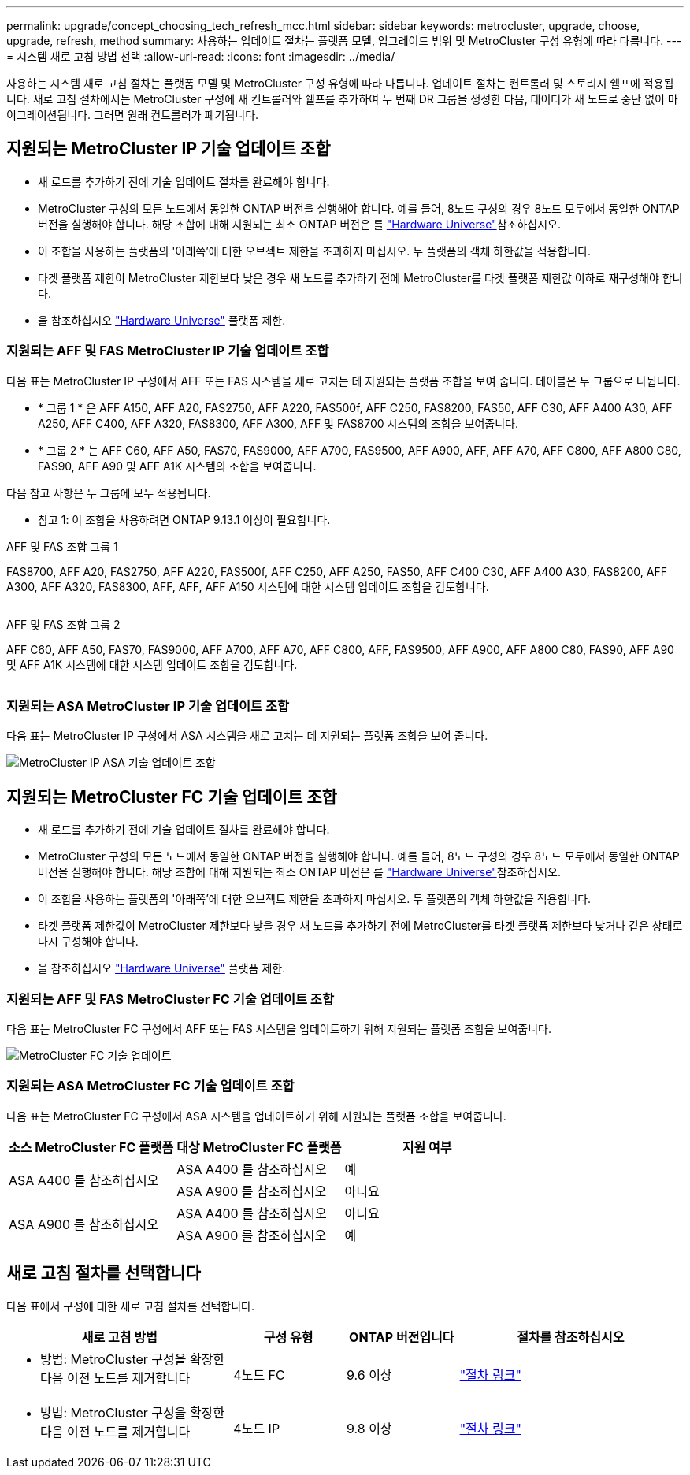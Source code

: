 ---
permalink: upgrade/concept_choosing_tech_refresh_mcc.html 
sidebar: sidebar 
keywords: metrocluster, upgrade, choose, upgrade, refresh, method 
summary: 사용하는 업데이트 절차는 플랫폼 모델, 업그레이드 범위 및 MetroCluster 구성 유형에 따라 다릅니다. 
---
= 시스템 새로 고침 방법 선택
:allow-uri-read: 
:icons: font
:imagesdir: ../media/


[role="lead"]
사용하는 시스템 새로 고침 절차는 플랫폼 모델 및 MetroCluster 구성 유형에 따라 다릅니다. 업데이트 절차는 컨트롤러 및 스토리지 쉘프에 적용됩니다. 새로 고침 절차에서는 MetroCluster 구성에 새 컨트롤러와 쉘프를 추가하여 두 번째 DR 그룹을 생성한 다음, 데이터가 새 노드로 중단 없이 마이그레이션됩니다. 그러면 원래 컨트롤러가 폐기됩니다.



== 지원되는 MetroCluster IP 기술 업데이트 조합

* 새 로드를 추가하기 전에 기술 업데이트 절차를 완료해야 합니다.
* MetroCluster 구성의 모든 노드에서 동일한 ONTAP 버전을 실행해야 합니다. 예를 들어, 8노드 구성의 경우 8노드 모두에서 동일한 ONTAP 버전을 실행해야 합니다. 해당 조합에 대해 지원되는 최소 ONTAP 버전은 를 link:https://hwu.netapp.com["Hardware Universe"^]참조하십시오.
* 이 조합을 사용하는 플랫폼의 '아래쪽'에 대한 오브젝트 제한을 초과하지 마십시오. 두 플랫폼의 객체 하한값을 적용합니다.
* 타겟 플랫폼 제한이 MetroCluster 제한보다 낮은 경우 새 노드를 추가하기 전에 MetroCluster를 타겟 플랫폼 제한값 이하로 재구성해야 합니다.
* 을 참조하십시오 link:https://hwu.netapp.com["Hardware Universe"^] 플랫폼 제한.




=== 지원되는 AFF 및 FAS MetroCluster IP 기술 업데이트 조합

다음 표는 MetroCluster IP 구성에서 AFF 또는 FAS 시스템을 새로 고치는 데 지원되는 플랫폼 조합을 보여 줍니다. 테이블은 두 그룹으로 나뉩니다.

* * 그룹 1 * 은 AFF A150, AFF A20, FAS2750, AFF A220, FAS500f, AFF C250, FAS8200, FAS50, AFF C30, AFF A400 A30, AFF A250, AFF C400, AFF A320, FAS8300, AFF A300, AFF 및 FAS8700 시스템의 조합을 보여줍니다.
* * 그룹 2 * 는 AFF C60, AFF A50, FAS70, FAS9000, AFF A700, FAS9500, AFF A900, AFF, AFF A70, AFF C800, AFF A800 C80, FAS90, AFF A90 및 AFF A1K 시스템의 조합을 보여줍니다.


다음 참고 사항은 두 그룹에 모두 적용됩니다.

* 참고 1: 이 조합을 사용하려면 ONTAP 9.13.1 이상이 필요합니다.


[role="tabbed-block"]
====
.AFF 및 FAS 조합 그룹 1
--
FAS8700, AFF A20, FAS2750, AFF A220, FAS500f, AFF C250, AFF A250, FAS50, AFF C400 C30, AFF A400 A30, FAS8200, AFF A300, AFF A320, FAS8300, AFF, AFF, AFF A150 시스템에 대한 시스템 업데이트 조합을 검토합니다.

image:../media/tech-refresh-ip-group-1.png[""]

--
.AFF 및 FAS 조합 그룹 2
--
AFF C60, AFF A50, FAS70, FAS9000, AFF A700, AFF A70, AFF C800, AFF, FAS9500, AFF A900, AFF A800 C80, FAS90, AFF A90 및 AFF A1K 시스템에 대한 시스템 업데이트 조합을 검토합니다.

image:../media/tech-refresh-ip-group-2.png[""]

--
====


=== 지원되는 ASA MetroCluster IP 기술 업데이트 조합

다음 표는 MetroCluster IP 구성에서 ASA 시스템을 새로 고치는 데 지원되는 플랫폼 조합을 보여 줍니다.

image::../media/mcc-ip-techrefresh-asa-9161.png[MetroCluster IP ASA 기술 업데이트 조합]



== 지원되는 MetroCluster FC 기술 업데이트 조합

* 새 로드를 추가하기 전에 기술 업데이트 절차를 완료해야 합니다.
* MetroCluster 구성의 모든 노드에서 동일한 ONTAP 버전을 실행해야 합니다. 예를 들어, 8노드 구성의 경우 8노드 모두에서 동일한 ONTAP 버전을 실행해야 합니다. 해당 조합에 대해 지원되는 최소 ONTAP 버전은 를 link:https://hwu.netapp.com["Hardware Universe"^]참조하십시오.
* 이 조합을 사용하는 플랫폼의 '아래쪽'에 대한 오브젝트 제한을 초과하지 마십시오. 두 플랫폼의 객체 하한값을 적용합니다.
* 타겟 플랫폼 제한값이 MetroCluster 제한보다 낮을 경우 새 노드를 추가하기 전에 MetroCluster를 타겟 플랫폼 제한보다 낮거나 같은 상태로 다시 구성해야 합니다.
* 을 참조하십시오 link:https://hwu.netapp.com["Hardware Universe"^] 플랫폼 제한.




=== 지원되는 AFF 및 FAS MetroCluster FC 기술 업데이트 조합

다음 표는 MetroCluster FC 구성에서 AFF 또는 FAS 시스템을 업데이트하기 위해 지원되는 플랫폼 조합을 보여줍니다.

image::../media/metrocluster_fc_tech_refresh.png[MetroCluster FC 기술 업데이트]



=== 지원되는 ASA MetroCluster FC 기술 업데이트 조합

다음 표는 MetroCluster FC 구성에서 ASA 시스템을 업데이트하기 위해 지원되는 플랫폼 조합을 보여줍니다.

[cols="3*"]
|===
| 소스 MetroCluster FC 플랫폼 | 대상 MetroCluster FC 플랫폼 | 지원 여부 


.2+| ASA A400 를 참조하십시오 | ASA A400 를 참조하십시오 | 예 


| ASA A900 를 참조하십시오 | 아니요 


.2+| ASA A900 를 참조하십시오 | ASA A400 를 참조하십시오 | 아니요 


| ASA A900 를 참조하십시오 | 예 
|===


== 새로 고침 절차를 선택합니다

다음 표에서 구성에 대한 새로 고침 절차를 선택합니다.

[cols="2,1,1,2"]
|===
| 새로 고침 방법 | 구성 유형 | ONTAP 버전입니다 | 절차를 참조하십시오 


 a| 
* 방법: MetroCluster 구성을 확장한 다음 이전 노드를 제거합니다

 a| 
4노드 FC
 a| 
9.6 이상
 a| 
link:task_refresh_4n_mcc_fc.html["절차 링크"]



 a| 
* 방법: MetroCluster 구성을 확장한 다음 이전 노드를 제거합니다

 a| 
4노드 IP
 a| 
9.8 이상
 a| 
link:task_refresh_4n_mcc_ip.html["절차 링크"]

|===